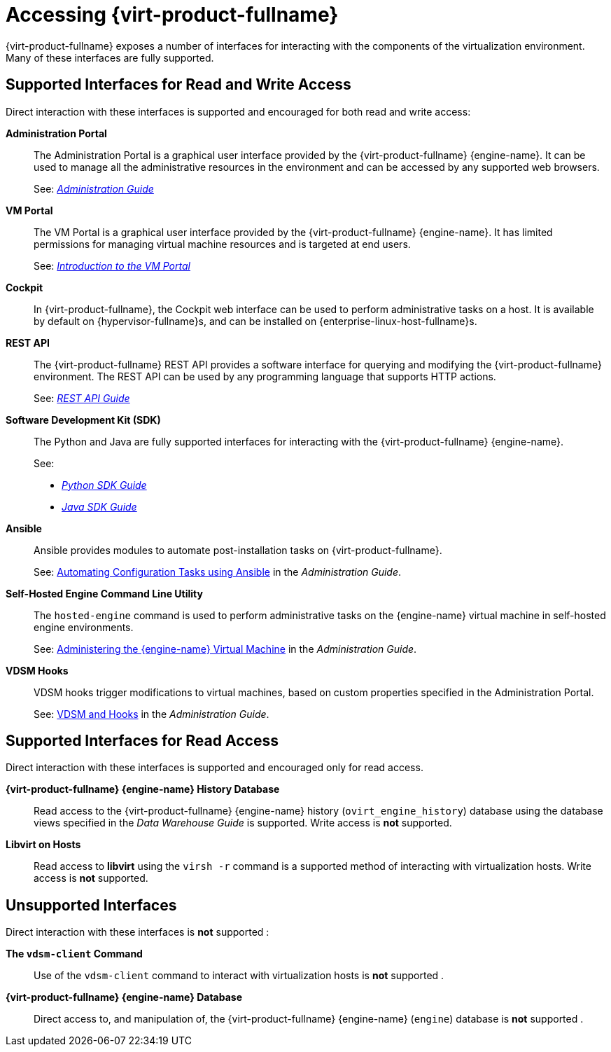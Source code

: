 :_content-type: ASSEMBLY
[id="accessing-rhv"]
= Accessing {virt-product-fullname}

{virt-product-fullname} exposes a number of interfaces for interacting with the components of the virtualization environment. Many of these interfaces are fully supported.
ifdef::rhv-doc[]
Some, however, are supported only for read access or only when your use of them has been explicitly requested by Red Hat Support.
endif::[]

[id="supported-interfaces-for-read-and-write-access"]
== Supported Interfaces for Read and Write Access

Direct interaction with these interfaces is supported and encouraged for both read and write access:

*Administration Portal*:: The Administration Portal is a graphical user interface provided by the {virt-product-fullname} {engine-name}. It can be used to manage all the administrative resources in the environment and can be accessed by any supported web browsers.
+
See: link:{URL_virt_product_docs}{URL_format}administration_guide/index#[_Administration Guide_]

*VM Portal*:: The VM Portal is a graphical user interface provided by the {virt-product-fullname} {engine-name}. It has limited permissions for managing virtual machine resources and is targeted at end users.
+
See: link:{URL_virt_product_docs}{URL_format}introduction_to_the_vm_portal/index#[_Introduction to the VM Portal_]

*Cockpit*:: In {virt-product-fullname}, the Cockpit web interface can be used to perform administrative tasks on a host. It is available by default on {hypervisor-fullname}s, and can be installed on {enterprise-linux-host-fullname}s.

*REST API*:: The {virt-product-fullname} REST API provides a software interface for querying and modifying the {virt-product-fullname} environment. The REST API can be used by any programming language that supports HTTP actions.
+
See: link:{URL_downstream_virt_product_docs}rest_api_guide/index[_REST API Guide_]

*Software Development Kit (SDK)*:: The Python and Java are fully supported interfaces for interacting with the {virt-product-fullname} {engine-name}.
+

See:

* link:{URL_virt_product_docs}{URL_format}python_sdk_guide/index#[_Python SDK Guide_]

* link:{URL_virt_product_docs}{URL_format}java_sdk_guide/index#[_Java SDK Guide_]

*Ansible*:: Ansible provides modules to automate post-installation tasks on {virt-product-fullname}.
+
See: link:{URL_virt_product_docs}{URL_format}administration_guide/index#chap-Automating_RHV_Configuration_using_Ansible[Automating Configuration Tasks using Ansible] in the _Administration Guide_.

*Self-Hosted Engine Command Line Utility*:: The `hosted-engine` command is used to perform administrative tasks on the {engine-name} virtual machine in self-hosted engine environments.
+
See: link:{URL_virt_product_docs}{URL_format}administration_guide/index#administering_the_manager_virtual_machine[Administering the {engine-name} Virtual Machine] in the _Administration Guide_.

*VDSM Hooks*:: VDSM hooks trigger modifications to virtual machines, based on custom properties specified in the Administration Portal.
+
See: link:{URL_virt_product_docs}{URL_format}administration_guide/index#appe-VDSM_and_Hooks[VDSM and Hooks] in the _Administration Guide_.

[id="supported-interfaces-for-read-access"]
== Supported Interfaces for Read Access

Direct interaction with these interfaces is supported and encouraged only for read access.
ifdef::rhv-doc[]
Use of these interfaces for write access is not supported unless explicitly requested by Red Hat Support.
endif::[]

*{virt-product-fullname} {engine-name} History Database*:: Read access to the {virt-product-fullname} {engine-name} history (`ovirt_engine_history`) database using the database views specified in the _Data Warehouse Guide_ is supported. Write access is *not* supported.

*Libvirt on Hosts*:: Read access to *libvirt* using the `virsh -r` command is a supported method of interacting with virtualization hosts. Write access is *not* supported.

[id="unsupported-interfaces"]
== Unsupported Interfaces

Direct interaction with these interfaces is *not* supported
ifdef::rhv-doc[unless your use of them is explicitly requested by Red Hat Support]
:

*The `vdsm-client` Command*:: Use of the `vdsm-client` command to interact with virtualization hosts is *not* supported
ifndef::rhv-doc[.]
ifdef::rhv-doc[ unless explicitly requested by Red Hat Support.]

*{virt-product-fullname} {engine-name} Database*:: Direct access to, and manipulation of, the {virt-product-fullname} {engine-name} (`engine`) database is *not* supported
ifndef::rhv-doc[.]
ifdef::rhv-doc[ unless explicitly requested by Red Hat Support.]

ifdef::rhv-doc[]
[IMPORTANT]
====
Red Hat Support will not debug user-created scripts or hooks except where it can be demonstrated that there is an issue with the interface being used rather than the user-created script itself. For more general information about Red Hat's support policies see link:https://access.redhat.com/support/offerings/production/[Production Support Scope of Coverage].
====
endif::[]
